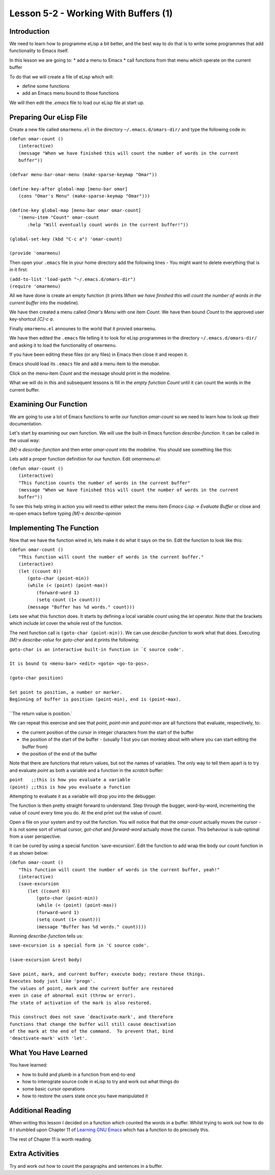 =====================================
Lesson 5-2 - Working With Buffers (1)
=====================================

------------
Introduction
------------

We need to learn how to programme eLisp a bit better, and the best way to do that is to write some programmes that add functionality to Emacs itself.

In this lesson we are going to:
* add a menu to Emacs
* call functions from that menu which operate on the current buffer

To do that we will create a file of eLisp which will:

* define some functions
* add an Emacs menu bound to those functions

We will then edit the `.emacs` file to load our eLisp file at start up.

------------------------
Preparing Our eLisp File
------------------------

Create a new file called ``omarmenu.el`` in the directory ``~/.emacs.d/omars-dir/`` and type the following code in:

| ``(defun omar-count ()``
|   ``(interactive)``
|   ``(message "When we have finished this will count the number of words in the current buffer"))``
|
| ``(defvar menu-bar-omar-menu (make-sparse-keymap "Omar"))``
|
| ``(define-key-after global-map [menu-bar omar]``
|   ``(cons "Omar's Menu" (make-sparse-keymap "Omar")))``
|
| ``(define-key global-map [menu-bar omar omar-count]``
|   ``'(menu-item "Count" omar-count``
| 	      ``:help "Will eventually count words in the current buffer!"))``
|
| ``(global-set-key (kbd "C-c a") 'omar-count)``
|
| ``(provide 'omarmenu)``


Then open your ``.emacs`` file in your home directory add the following lines - You might want to delete everything that is in it first:

| ``(add-to-list 'load-path "~/.emacs.d/omars-dir")``
| ``(require 'omarmenu)``

All we have done is create an empty function (it prints *When we have finished this will count the number of words in the current buffer* into the modeline).

We have then created a menu called *Omar's Menu* with one item *Count*. We have then bound *Count* to the approved user key-shortcut *[C]-c a*.

Finally ``omarmenu.el`` announes to the world that it provied ``omarmenu``.

We have then edited the ``.emacs`` file telling it to look for eLisp programmes in the directory ``~/.emacs.d/omars-dir/`` and asking it to load the functionality of ``omarmenu``.

If you have been editing these files (or any files) in Emacs then close it and reopen it.

Emacs should load its ``.emacs`` file and add a menu item to the menubar.

Click on the menu-item *Count* and the message should print in the modeline.

What we will do in this and subsequent lessons is fill in the *empty function* *Count* until it can count the words in the current buffer.

----------------------
Examining Our Function
----------------------

We are going to use a lot of Emacs functions to write our function `omar-count` so we need to learn how to look up their documentation.

Let's start by examining our own function. We will use the built-in Emacs function `describe-function`. It can be called in the usual way:

*[M]-x* `describe-function` and then enter `omar-count` into the modeline. You should see something like this:

.. image :: /images/emacs-using-describe-function.png

Lets add a proper function definition for our function. Edit `omarmenu.el`:

| ``(defun omar-count ()``
|   ``(interactive)``
|   ``"This function counts the number of words in the current buffer"``
|   ``(message "When we have finished this will count the number of words in the current buffer"))``

To see this help string in action you will need to either select the menu item *Emacs-Lisp -> Evaluate Buffer* or close and re-open emacs before typing *[M]-x* `describe-opinion`

-------------------------
Implementing The Function
-------------------------

Now that we have the function wired in, lets make it do what it says on the tin. Edit the function to look like this:

| ``(defun omar-count ()``
|  ``"This function will count the number of words in the current buffer."``
|  ``(interactive)``
|  ``(let ((count 0))``
|    ``(goto-char (point-min))``
|    ``(while (< (point) (point-max))``
|      ``(forward-word 1)``
|      ``(setq count (1+ count)))``
|    ``(message "Buffer has %d words." count)))``

Lets see what this function does. It starts by defining a local variable `count` using the `let` operator. Note that the brackets which include `let` cover the whole rest of the function.

The next function call is ``(goto-char (point-min))``. We can use `descibe-function` to work what that does. Executing *[M]-x* `describe-value` for `goto-char` and it prints the following:

| ``goto-char is an interactive built-in function in `C source code'.``
|
| ``It is bound to <menu-bar> <edit> <goto> <go-to-pos>.``
|
| ``(goto-char position)``
|
| ``Set point to position, a number or marker.``
| ``Beginning of buffer is position (point-min), end is (point-max).``
|
| ``The return value is position.`

We can repeat this exercise and see that `point`, `point-min` and `point-max` are all functions that evaluate, respectively, to:

* the current position of the cursor in integer characters from the start of the buffer
* the position of the start of the buffer - (usually 1 but you can monkey about with where you can start editing the buffer from)
* the position of the end of the buffer

Note that there are functions that return values, but not the names of variables. The only way to tell them apart is to try and evaluate `point` as both a variable and a function in the *scratch* buffer:

| ``point   ;;this is how you evaluate a variable``
| ``(point) ;;this is how you evaluate a function``

Attempting to evaluate it as a variable will drop you into the debugger.

The function is then pretty straight forward to understand. Step through the bugger, word-by-word, incrementing the value of `count` every time you do. At the end print out the value of `count`.

Open a file on your system and try out the function. You will notice that that the `omar-count` actually moves the cursor - it is not some sort of virtual cursor, `got-chat` and `forward-word` actually move the cursor. This behaviour is sub-optimal from a user perspective.

It can be cured by using a special function `save-excursion'. Edit the function to add wrap the body our count function in it as shown below:

| ``(defun omar-count ()``
|   ``"This function will count the number of words in the current buffer, yeah!"``
|   ``(interactive)``
|   ``(save-excursion``
|     ``(let ((count 0))``
|       ``(goto-char (point-min))``
|       ``(while (< (point) (point-max))``
| 	``(forward-word 1)``
| 	``(setq count (1+ count)))``
|       ``(message "Buffer has %d words." count))))``

Running `describe-function` tells us:

| ``save-excursion is a special form in 'C source code'.``
|
| ``(save-excursion &rest body)``
|
| ``Save point, mark, and current buffer; execute body; restore those things.``
| ``Executes body just like 'progn'.``
| ``The values of point, mark and the current buffer are restored``
| ``even in case of abnormal exit (throw or error).``
| ``The state of activation of the mark is also restored.``
|
| ``This construct does not save `deactivate-mark', and therefore``
| ``functions that change the buffer will still cause deactivation``
| ``of the mark at the end of the command.  To prevent that, bind``
| ``'deactivate-mark' with 'let'.``

---------------------
What You Have Learned
---------------------

You have learned:

* how to build and plumb in a function from end-to-end
* how to interograte source code in eLisp to try and work out what things do
* some basic cursor operations
* how to restore the users state once you have manipulated it

------------------
Additional Reading
------------------

When writing this lesson I decided on a function which counted the words in a buffer. Whilst trying to work out how to do it I stumbled upon Chapter 11 of `Learning GNU Emacs`_ which has a function to do precisely this.

The rest of Chapter 11 is worth reading.

----------------
Extra Activities
----------------

Try and work out how to count the paragraphs and sentences in a buffer.

.. _Learning Gnu Emacs: http://oreilly.com/catalog/9781565921528

